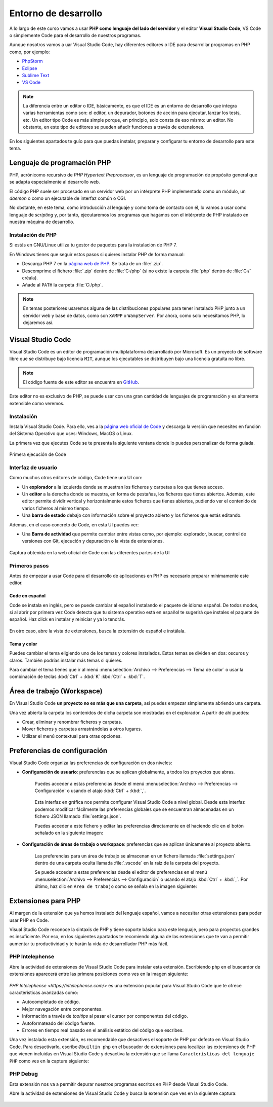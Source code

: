 Entorno de desarrollo
#####################
A lo largo de este curso vamos a usar **PHP como lenguaje del lado del servidor** y el editor **Visual Studio Code**, VS Code o simplemente Code para el desarrollo de nuestros programas.

Aunque nosotros vamos a uar Visual Studio Code, hay diferentes editores o IDE para desarrollar programas en PHP como, por ejemplo:

- `PhpStorm <https://www.jetbrains.com/phpstorm/>`__
- `Eclipse <https://www.eclipse.org/pdt/>`__
- `Sublime Text <https://www.sublimetext.com/>`__
- `VS Code <https://code.visualstudio.com/>`__

.. note::
    La diferencia entre un editor o IDE, básicamente, es que el IDE es un entorno de desarrollo que integra varias herramientas como son: el editor, un depurador, botones de acción para ejecutar, lanzar los tests, etc. Un editor tipo Code es más simple porque, en principio, solo consta de eso mismo: un editor. No obstante, en este tipo de editores se pueden añadir funciones a través de extensiones.

En los siguientes apartados te guío para que puedas instalar, preparar y configurar tu entorno de desarrollo para este tema.

.. seealso::

    Si quieres profundizar más en este editor puedes acudir a la documentación oficial: `Documentación de Code <https://code.visualstudio.com/docs>`__.

Lenguaje de programación PHP
============================
PHP, acrónicomo recursivo de *PHP Hypertext Preprocessor*, es un lenguaje de programación de propósito general que se adapta especialmente al desarrollo web.

El código PHP suele ser procesado en un servidor web por un intérprete PHP implementado como un módulo, un *daemon* o como un ejecutable de interfaz común o CGI.

No obstante, en este tema, como introducción al lenguaje y como toma de contacto con él, lo vamos a usar como lenguaje de *scripting* y, por tanto, ejecutaremos los programas que hagamos con el intérprete de PHP instalado en nuestra máquina de desarrollo.

Instalación de PHP
------------------
Si estás en GNU/Linux utiliza tu gestor de paquetes para la instalación de PHP 7.

En Windows tienes que seguir estos pasos si quieres instalar PHP de forma manual:

- Descarga PHP 7 en la `página web de PHP <https://windows.php.net/download#php-7.4>`__. Se trata de un :file:`.zip`.
- Descomprime el fichero :file:`.zip` dentro de :file:`C:/php` (si no existe la carpeta :file:`php` dentro de :file:`C:/` créala).
- Añade al :literal:`PATH` la carpeta :file:`C:/php`.

.. note::
    En temas posteriores usaremos alguna de las distribuciones populares para tener instalado PHP junto a un servidor web y base de datos, como son :literal:`XAMPP` o :literal:`WampServer`. Por ahora, como solo necesitamos PHP, lo dejaremos así.

Visual Studio Code
==================
Visual Studio Code es un editor de programación multiplataforma desarrollado por Microsoft. Es un proyecto de software libre que se distribuye bajo licencia :literal:`MIT`, aunque los ejecutables se distribuyen bajo una licencia gratuita no libre.

.. note::

    El código fuente de este editor se encuentra en `GitHub <https://github.com/Microsoft/vscode>`__.

Este editor no es exclusivo de PHP, se puede usar con una gran cantidad de lenguajes de programación y es altamente extensible como veremos.

Instalación
-----------
Instala Visual Studio Code. Para ello, ves a la `página web oficial de Code <https://code.visualstudio.com>`__ y descarga la versión que necesites en función del Sistema Operativo que uses: Windows, MacOS o Linux.

La primera vez que ejecutes Code se te presenta la siguiente ventana donde lo puedes personalizar de forma guiada.

.. figure:: ./img/primera_ejecucion_code.png
    :width: 70%
    :align: center

    Primera ejecución de Code

Interfaz de usuario
-------------------
Como muchos otros editores de código, Code tiene una UI con:

- Un **explorador** a la izquierda donde se muestran los ficheros y carpetas a los que tienes acceso.
- Un **editor** a la derecha donde se muestra, en forma de pestañas, los ficheros que tienes abiertos. Además, este editor permite dividir vertical y horizontalmente estos ficheros que tienes abiertos, pudiendo ver el contenido de varios ficheros al mismo tiempo.
- Una **barra de estado** debajo con información sobre el proyecto abierto y los ficheros que estás editando.

Además, en el caso concreto de Code, en esta UI puedes ver:

- Una **Barra de actividad** que permite cambiar entre vistas como, por ejemplo: explorador, buscar, control de versiones con Git, ejecución y depuración o la vista de extensiones.

.. figure:: ./img/code_ui_partes.png
    :width: 80%
    :align: center

    Captura obtenida en la web oficial de Code con las diferentes partes de la UI

Primeros pasos
--------------
Antes de empezar a usar Code para el desarrollo de aplicaciones en PHP es necesario preparar mínimamente este editor.

Code en español
~~~~~~~~~~~~~~~
Code se instala en inglés, pero se puede cambiar al español instalando el paquete de idioma español. De todos modos, si al abrir por primera vez Code detecta que tu sistema operativo está en español te sugerirá que instales el paquete de español. Haz click en instalar y reiniciar y ya lo tendrás.

.. figure:: ./img/code_instalar_es.png
    :width: 80%
    :align: center

En otro caso, abre la vista de extensiones, busca la extensión de español e instálala.

.. figure:: ./img/code_ext_es.png
    :width: 40%
    :align: center

Tema y color
~~~~~~~~~~~~
Puedes cambiar el tema eligiendo uno de los temas y colores instalados. Estos temas se dividen en dos: oscuros y claros. También podrías instalar más temas si quieres.

Para cambiar el tema tienes que ir al menú :menuselection:`Archivo --> Preferencias --> Tema de color` o usar la combinación de teclas :kbd:`Ctrl` + :kbd:`K` :kbd:`Ctrl` + :kbd:`T`.

.. figure:: ./img/code_set_tema.png
    :width: 80%
    :align: center

Área de trabajo (Workspace)
===========================
En Visual Studio Code **un proyecto no es más que una carpeta**, así puedes empezar simplemente abriendo una carpeta.

Una vez abierta la carpeta los contenidos de dicha carpeta son mostradas en el explorador. A partir de ahí puedes:

- Crear, eliminar y renombrar ficheros y carpetas.
- Mover ficheros y carpetas arrastrándolas a otros lugares.
- Utilizar el menú contextual para otras opciones.

Preferencias de configuración
=============================
Visual Studio Code organiza las preferencias de configuración en dos niveles:

- **Configuración de usuario**: preferencias que se aplican globalmente, a todos los proyectos que abras.

    Puedes acceder a estas preferencias desde el menú :menuselection:`Archivo --> Preferencias --> Configuración` o usando el atajo :kbd:`Ctrl` + :kbd:`,`.

    .. figure:: ./img/code_settings_ui.png
        :width: 50%
        :align: center

    Esta interfaz en gráfica nos permite configurar Visual Studio Code a nivel global. Desde esta interfaz podemos modificar fácilmente las preferencias globales que se encuentran almacenadas en un fichero JSON llamado :file:`settings.json`.

    Puedes acceder a este fichero y editar las preferencias directamente en él haciendo clic en el botón señalado en la siguiente imagen:

    .. figure:: ./img/code_settings_ui_json.png
        :width: 50%
        :align: center

- **Configuración de áreas de trabajo o workspace**: preferencias que se aplican únicamente al proyecto abierto.

    Las preferencias para un área de trabajo se almacenan en un fichero llamada :file:`settings.json` dentro de una carpeta oculta llamada :file:`.vscode` en la raíz de la carpeta del proyecto.

    Se puede acceder a estas preferencias desde el editor de preferencias en el menú :menuselection:`Archivo --> Preferencias --> Configuración` o usando el atajo :kbd:`Ctrl` + :kbd:`,`. Por último, haz clic en :literal:`Área de trabajo` como se señala en la imagen siguiente:

    .. figure:: ./img/code_settings_ui_ws.png
        :width: 50%
        :align: center

Extensiones para PHP
====================
Al margen de la extensión que ya hemos instalado del lenguaje español, vamos a necesitar otras extensiones para poder usar PHP en Code.

Visual Studio Code reconoce la sintaxis de PHP y tiene soporte básico para este lenguaje, pero para proyectos grandes es insuficiente. Por eso, en los siguientes apartados te recomiendo alguna de las extensiones que te van a permitir aumentar tu productividad y te harán la vida de desarrollador PHP más fácil.

PHP Intelephense
----------------
Abre la actividad de extensiones de Visual Studio Code para instalar esta extensión. Escribiendo :literal:`php` en el buscardor de extensiones aparecerá entre las primera posiciones como ves en la imagen siguiente:

.. figure:: ./img/code_php_intelephense_ext.png
    :width: 80%
    :align: center

`PHP Intelephense <https://intelephense.com/>` es una extensión popular para Visual Studio Code que te ofrece características avanzadas como:

- Autocompletado de código.
- Mejor navegación entre componentes.
- Información a través de *tooltips* al pasar el cursor por componentes del código.
- Autoformateado del código fuente.
- Errores en tiempo real basado en el análisis estático del código que escribes.

Una vez instalado esta extensión, es recomendable que desactives el soporte de PHP por defecto en Visual Studio Code. Para desactivarlo, escribe :literal:`@builtin php` en el buscador de extensiones para localizar las extensiones de PHP que vienen incluidas en Visual Studio Code y desactiva la extensión que se llama :literal:`Características del lenguaje PHP` como ves en la captura siguiente:

.. figure:: ./img/code_disable_builtin_php.png
    :width: 80%
    :align: center

PHP Debug
---------
Esta extensión nos va a permitir depurar nuestros programas escritos en PHP desde Visual Studio Code.

Abre la actividad de extensiones de Visual Studio Code y busca la extensión que ves en la siguiente captura:

.. figure:: ./img/code_php_debug_ext.png
    :width: 80%
    :align: center
